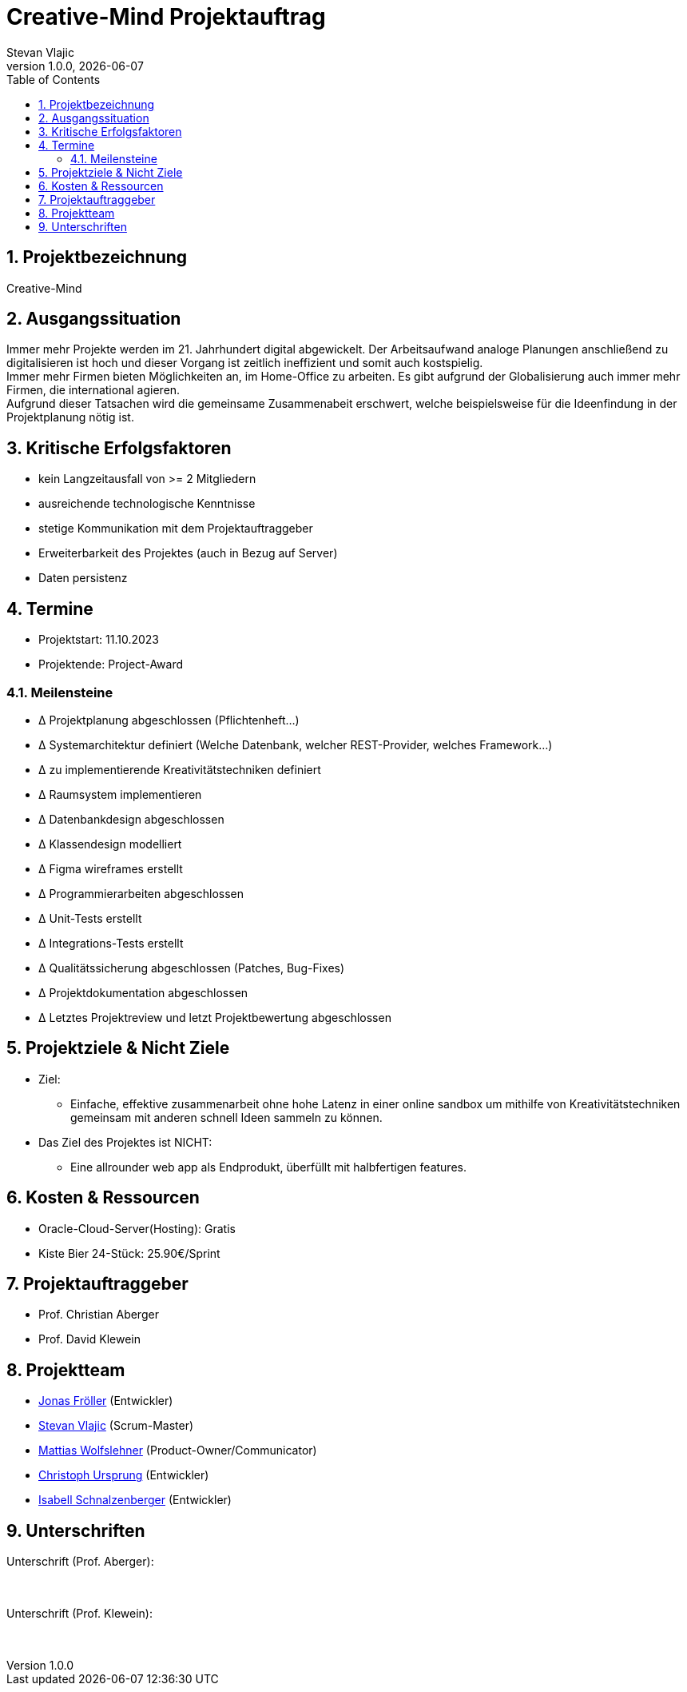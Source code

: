 = Creative-Mind Projektauftrag
Stevan Vlajic
1.0.0, {docdate}
//:toc-placement!:  // prevents the generation of the doc at this position, so it can be printed afterwards
:icons: font
:sectnums:
:toc: left
:experimental:

== Projektbezeichnung
Creative-Mind

== Ausgangssituation
Immer mehr Projekte werden im 21. Jahrhundert digital abgewickelt. Der Arbeitsaufwand analoge Planungen anschließend zu digitalisieren ist hoch und dieser Vorgang ist zeitlich ineffizient und somit auch kostspielig. +
Immer mehr Firmen bieten Möglichkeiten an, im Home-Office zu arbeiten. Es gibt aufgrund der Globalisierung auch immer mehr Firmen, die international agieren. +
Aufgrund dieser Tatsachen wird die gemeinsame Zusammenabeit erschwert, welche beispielsweise für die Ideenfindung in der Projektplanung nötig ist.

== Kritische Erfolgsfaktoren
* kein Langzeitausfall von >= 2 Mitgliedern
* ausreichende technologische Kenntnisse
* stetige Kommunikation mit dem Projektauftraggeber
* Erweiterbarkeit des Projektes (auch in Bezug auf Server)
* Daten persistenz

== Termine
* Projektstart: 11.10.2023
* Projektende: Project-Award

=== Meilensteine
* Δ Projektplanung abgeschlossen (Pflichtenheft...)
* Δ Systemarchitektur definiert (Welche Datenbank, welcher REST-Provider, welches Framework...)
* Δ zu implementierende Kreativitätstechniken definiert
* Δ Raumsystem implementieren
* Δ Datenbankdesign abgeschlossen
* Δ Klassendesign modelliert
* Δ Figma wireframes erstellt
* Δ Programmierarbeiten abgeschlossen
* Δ Unit-Tests erstellt
* Δ Integrations-Tests erstellt
* Δ Qualitätssicherung abgeschlossen (Patches, Bug-Fixes)
* Δ Projektdokumentation abgeschlossen
* Δ Letztes Projektreview und letzt Projektbewertung abgeschlossen

== Projektziele & Nicht Ziele

* Ziel:
** Einfache, effektive zusammenarbeit ohne hohe Latenz in einer online sandbox um mithilfe von Kreativitätstechniken gemeinsam mit anderen schnell Ideen sammeln zu können.

* Das Ziel des Projektes ist NICHT:
** Eine allrounder web app als Endprodukt, überfüllt mit halbfertigen features.

== Kosten & Ressourcen
* Oracle-Cloud-Server(Hosting): Gratis
* Kiste Bier 24-Stück: 25.90€/Sprint

== Projektauftraggeber
* Prof. Christian Aberger
* Prof. David Klewein

== Projektteam
* https://github.com/jonasfroeller[Jonas Fröller] (Entwickler)
* https://github.com/stevan06v[Stevan Vlajic] (Scrum-Master)
* https://github.com/MattiasWolfslehner[Mattias Wolfslehner] (Product-Owner/Communicator)
* https://github.com/GitChrisHTL[Christoph Ursprung] (Entwickler)
* https://github.com/schnalzenberger0502[Isabell Schnalzenberger] (Entwickler)

== Unterschriften

Unterschrift (Prof. Aberger): +
  +
  +

Unterschrift (Prof. Klewein): +
  +
  +